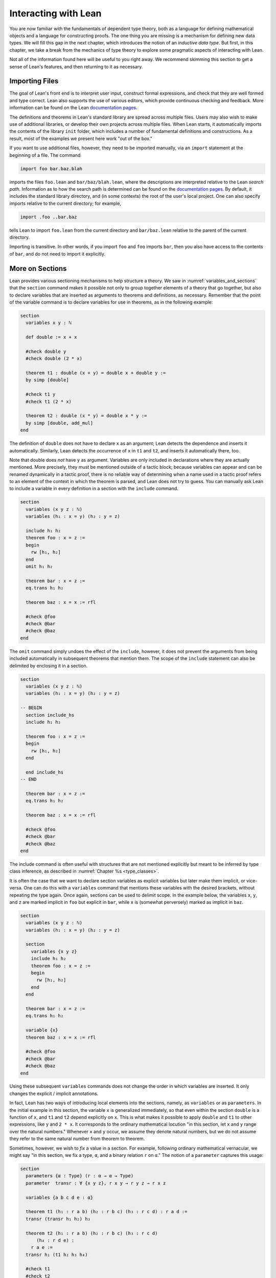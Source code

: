 .. _interacting_with_lean:

Interacting with Lean
=====================

You are now familiar with the fundamentals of dependent type theory, both as a language for defining mathematical objects and a language for constructing proofs. The one thing you are missing is a mechanism for defining new data types. We will fill this gap in the next chapter, which introduces the notion of an *inductive data type*. But first, in this chapter, we take a break from the mechanics of type theory to explore some pragmatic aspects of interacting with Lean.

Not all of the information found here will be useful to you right away. We recommend skimming this section to get a sense of Lean's features, and then returning to it as necessary.

.. _importing_files:

Importing Files
---------------

The goal of Lean's front end is to interpret user input, construct formal expressions, and check that they are well formed and type correct. Lean also supports the use of various editors, which provide continuous checking and feedback. More information can be found on the Lean `documentation pages <http://leanprover.github.io/documentation/>`__.

The definitions and theorems in Lean's standard library are spread across multiple files. Users may also wish to make use of additional libraries, or develop their own projects across multiple files. When Lean starts, it automatically imports the contents of the library ``init`` folder, which includes a number of fundamental definitions and constructions. As a result, most of the examples we present here work "out of the box."

If you want to use additional files, however, they need to be imported manually, via an ``import`` statement at the beginning of a file. The command

.. code-block:: text

    import foo bar.baz.blah

imports the files ``foo.lean`` and ``bar/baz/blah.lean``, where the descriptions are interpreted relative to the Lean *search path*. Information as to how the search path is determined can be found on the `documentation pages <http://leanprover.github.io/documentation/>`__. By default, it includes the standard library directory, and (in some contexts) the root of the user's local project. One can also specify imports relative to the current directory; for example,

.. code-block:: text

    import .foo ..bar.baz

tells Lean to import ``foo.lean`` from the current directory and ``bar/baz.lean`` relative to the parent of the current directory.

Importing is transitive. In other words, if you import ``foo`` and ``foo`` imports ``bar``, then you also have access to the contents of ``bar``, and do not need to import it explicitly.

More on Sections
----------------

Lean provides various sectioning mechanisms to help structure a theory. We saw in :numref:`variables_and_sections` that the ``section`` command makes it possible not only to group together elements of a theory that go together, but also to declare variables that are inserted as arguments to theorems and definitions, as necessary. Remember that the point of the variable command is to declare variables for use in theorems, as in the following example:

.. code-block:: lean

    section
      variables x y : ℕ

      def double := x + x

      #check double y
      #check double (2 * x)

      theorem t1 : double (x + y) = double x + double y :=
      by simp [double]

      #check t1 y
      #check t1 (2 * x)

      theorem t2 : double (x * y) = double x * y := 
      by simp [double, add_mul]
    end

The definition of ``double`` does not have to declare ``x`` as an argument; Lean detects the dependence and inserts it automatically. Similarly, Lean detects the occurrence of ``x`` in ``t1`` and ``t2``, and inserts it automatically there, too.

Note that double does *not* have ``y`` as argument. Variables are only included in declarations where they are actually mentioned. More precisely, they must be mentioned outside of a tactic block; because variables can appear and can be renamed dynamically in a tactic proof, there is no reliable way of determining when a name used in a tactic proof refers to an element of the context in which the theorem is parsed, and Lean does not try to guess. You can manually ask Lean to include a variable in every definition in a section with the ``include`` command.

.. code-block:: lean

    section
      variables (x y z : ℕ)
      variables (h₁ : x = y) (h₂ : y = z)

      include h₁ h₂
      theorem foo : x = z :=
      begin
        rw [h₁, h₂]
      end
      omit h₁ h₂

      theorem bar : x = z :=
      eq.trans h₁ h₂

      theorem baz : x = x := rfl

      #check @foo
      #check @bar
      #check @baz
    end

The ``omit`` command simply undoes the effect of the ``include``, however, it does not prevent the arguments from being included automatically in subsequent theorems that mention them. The scope of the ``include`` statement can also be delimited by enclosing it in a section.

.. code-block:: lean

    section
      variables (x y z : ℕ)
      variables (h₁ : x = y) (h₂ : y = z)

    -- BEGIN
      section include_hs
      include h₁ h₂

      theorem foo : x = z :=
      begin
        rw [h₁, h₂]
      end

      end include_hs
    -- END

      theorem bar : x = z :=
      eq.trans h₁ h₂

      theorem baz : x = x := rfl

      #check @foo
      #check @bar
      #check @baz
    end

The include command is often useful with structures that are not mentioned explicitly but meant to be inferred by type class inference, as described in :numref:`Chapter %s <type_classes>`.

It is often the case that we want to declare section variables as explicit variables but later make them implicit, or vice-versa. One can do this with a ``variables`` command that mentions these variables with the desired brackets, without repeating the type again. Once again, sections can be used to delimit scope. In the example below, the variables ``x``, ``y``, and ``z`` are marked implicit in ``foo`` but explicit in ``bar``, while ``x`` is (somewhat perversely) marked as implicit in ``baz``.

.. code-block:: lean

    section
      variables (x y z : ℕ)
      variables (h₁ : x = y) (h₂ : y = z)

      section
        variables {x y z}
        include h₁ h₂
        theorem foo : x = z :=
        begin
          rw [h₁, h₂]
        end
      end

      theorem bar : x = z :=
      eq.trans h₁ h₂

      variable {x}
      theorem baz : x = x := rfl

      #check @foo
      #check @bar
      #check @baz
    end

Using these subsequent ``variables`` commands does not change the order in which variables are inserted. It only changes the explicit / implicit annotations.

In fact, Lean has two ways of introducing local elements into the sections, namely, as ``variables`` or as ``parameters``. In the initial example in this section, the variable ``x`` is generalized immediately, so that even within the section ``double`` is a function of ``x``, and ``t1`` and ``t2`` depend explicitly on ``x``. This is what makes it possible to apply ``double`` and ``t1`` to other expressions, like ``y`` and ``2 * x``. It corresponds to the ordinary mathematical locution "in this section, let ``x`` and ``y`` range over the natural numbers." Whenever ``x`` and ``y`` occur, we assume they denote natural numbers, but we do not assume they refer to the same natural number from theorem to theorem.

Sometimes, however, we wish to *fix* a value in a section. For example, following ordinary mathematical vernacular, we might say "in this section, we fix a type, ``α``, and a binary relation ``r`` on ``α``." The notion of a ``parameter`` captures this usage:

.. code-block:: lean

    section
      parameters {α : Type} (r : α → α → Type)
      parameter  transr : ∀ {x y z}, r x y → r y z → r x z

      variables {a b c d e : α}

      theorem t1 (h₁ : r a b) (h₂ : r b c) (h₃ : r c d) : r a d :=
      transr (transr h₁ h₂) h₃

      theorem t2 (h₁ : r a b) (h₂ : r b c) (h₃ : r c d) 
          (h₄ : r d e) :
        r a e :=
      transr h₁ (t1 h₂ h₃ h₄)

      #check t1
      #check t2
    end

    #check t1
    #check t2

As with variables, the parameters ``α``, ``r``, and ``transr`` are inserted as arguments to definitions and theorems as needed. But there is a difference: within the section, ``t1`` is an abbreviation for ``@t1 α r transr``, which is to say, these arguments are held fixed until the section is closed. On the plus side, this means that you do not have to specify the explicit arguments ``r`` and ``transr`` when you write ``t1 h₂ h₃ h₄``, in contrast to the previous example. But it also means that you cannot specify other arguments in their place. In this example, making ``r`` a parameter is appropriate if ``r`` is the only binary relation you want to reason about in the section. In that case, it would make sense to introduce temporary infix notation like ``≼`` for ``r``, and we will see in :numref:`notation` how to do that. On the other hand, if you want to apply your theorems to arbitrary binary relations within the section, you should make ``r`` a variable.

More on Namespaces
------------------

In Lean, identifiers are given by hierarchical *names* like ``foo.bar.baz``. We saw in :numref:`namespaces` that Lean provides mechanisms for working with hierarchical names. The command ``namespace foo`` causes ``foo`` to be prepended to the name of each definition and theorem until ``end foo`` is encountered. The command ``open foo`` then creates temporary *aliases* to definitions and theorems that begin with prefix ``foo``.

.. code-block:: lean

    namespace foo
    def bar : ℕ := 1
    end foo

    open foo

    #check bar
    #check foo.bar

It is not important that the definition of ``foo.bar`` was the result of a ``namespace`` command:

.. code-block:: lean

    def foo.bar : ℕ := 1

    open foo

    #check bar
    #check foo.bar

Although the names of theorems and definitions have to be unique, the aliases that identify them do not. For example, the standard library defines a theorem ``add_sub_cancel``, which asserts ``a + b - b = a`` in any additive group. The corresponding theorem on the natural numbers is named ``nat.add_sub_cancel``; it is not a special case of ``add_sub_cancel``, because the natural numbers do not form a group. When we open the ``nat`` namespace, the expression ``add_sub_cancel`` is overloaded, and can refer to either one. Lean tries to use type information to disambiguate the meaning in context, but you can always disambiguate by giving the full name. To that end, the string ``_root_`` is an explicit description of the empty prefix.

.. code-block:: lean

    #check add_sub_cancel
    #check nat.add_sub_cancel
    #check _root_.add_sub_cancel

We can prevent the shorter alias from being created by using the ``protected`` keyword:

.. code-block:: lean

    namespace foo
    protected def bar : ℕ := 1
    end foo

    open foo

    -- #check bar -- error
    #check foo.bar

This is often used for names like ``nat.rec`` and ``nat.rec_on``, to prevent overloading of common names.

The ``open`` command admits variations. The command

.. code-block:: lean

    open nat (succ add sub)

creates aliases for only the identifiers listed. The command

.. code-block:: lean

    open nat (hiding succ add sub)

creates aliases for everything in the ``nat`` namespace *except* the identifiers listed. The command

.. code-block:: lean

    open nat (renaming mul → times) (renaming add → plus) 
      (hiding succ sub)

creates aliases for everything in the ``nat`` namespace except ``succ`` and ``sub``, renaming ``nat.add`` to ``plus``, and renaming the protected definition ``nat.induction_on`` to ``induction_on``.

It is sometimes useful to ``export`` aliases from one namespace to another, or to the top level. The command

.. code-block:: lean

    export nat (succ add sub)

creates aliases for ``succ``, ``add``, and ``sub`` in the current namespace, so that whenever the namespace is open, these aliases are available. If this command is used outside a namespace, the aliases are exported to the top level. The ``export`` command admits all the variations described above.

.. _attributes:

Attributes
----------

The main function of Lean is to translate user input to formal expressions that are checked by the kernel for correctness and then stored in the environment for later use. But some commands have other effects on the environment, either assigning attributes to objects in the environment, defining notation, or declaring instances of type classes, as described in :numref:`Chapter %s <type_classes>`. Most of these commands have global effects, which is to say, that they remain in effect not only in the current file, but also in any file that imports it. However, such commands can often be prefixed with the ``local`` modifier, which indicates that they only have effect until the current ``section`` or ``namespace`` is closed, or until the end of the current file.

In :numref:`using_the_simplifier`, we saw that theorems can be annotated with the ``[simp]`` attribute, which makes them available for use by the simplifier. The following example defines divisibility on the natural numbers, uses it to make the natural numbers an instance of a type for which the divisibility notation ``∣`` (entered in the editor as ``\|``) is available (the ``instance`` command will be explained in :numref:`Chapter %s <type_classes>`), and assigns the ``[simp]`` attribute.

.. code-block:: lean

    def nat.dvd (m n : ℕ) : Prop := ∃ k, n = m * k

    instance : has_dvd nat := ⟨nat.dvd⟩

    attribute [simp]
    theorem nat.dvd_refl (n : ℕ) : n ∣ n :=
    ⟨1, by simp⟩

    example : 5 ∣ 5 := by simp

Here the simplifier proves ``5 ∣ 5`` by rewriting it to ``true``. Lean allows the alternative annotation ``@[simp]`` before a theorem to assign the attribute:

.. code-block:: lean

    def nat.dvd (m n : ℕ) : Prop := ∃ k, n = m * k

    instance : has_dvd nat := ⟨nat.dvd⟩

    -- BEGIN
    @[simp]
    theorem nat.dvd_refl (n : ℕ) : n ∣ n :=
    ⟨1, by simp⟩
    -- END

One can also assign the attribute any time after the definition takes place:

.. code-block:: lean

    def nat.dvd (m n : ℕ) : Prop := ∃ k, n = m * k

    instance : has_dvd nat := ⟨nat.dvd⟩

    -- BEGIN
    theorem nat.dvd_refl (n : ℕ) : n ∣ n :=
    ⟨1, by simp⟩

    attribute [simp] nat.dvd_refl
    -- END

In all these cases, the attribute remains in effect in any file that imports the one in which the declaration occurs. But adding the ``local`` modifier restricts the scope:

.. code-block:: lean

    def nat.dvd (m n : ℕ) : Prop := ∃ k, n = m * k

    instance : has_dvd nat := ⟨nat.dvd⟩

    -- BEGIN
    section
    local attribute [simp]
    theorem nat.dvd_refl (n : ℕ) : n ∣ n :=
    ⟨1, by simp⟩

    example : 5 ∣ 5 := by simp
    end

    -- error:
    -- example : 5 ∣ 5 := by simp
    -- END

In fact, the ``instance`` command works by automatically generating a theorem name and assigning an ``[instance]`` attribute to it. The declaration can also be made local:

.. code-block:: lean

    def nat.dvd (m n : ℕ) : Prop := ∃ k, n = m * k

    -- BEGIN
    section
    def has_dvd_nat : has_dvd nat := ⟨nat.dvd⟩

    local attribute [instance] has_dvd_nat

    local attribute [simp]
    theorem nat.dvd_refl (n : ℕ) : n ∣ n :=
    ⟨1, by simp⟩

    example : 5 ∣ 5 := by simp
    end

    -- error: 
    -- #check 5 ∣ 5
    -- END

For yet another example, the ``reflexivity`` tactic makes use of objects in the environment that have been tagged with the ``[refl]`` attribute:

.. code-block:: lean

    def nat.dvd (m n : ℕ) : Prop := ∃ k, n = m * k

    instance has_dvd_nat : has_dvd nat := ⟨nat.dvd⟩

    -- BEGIN
    @[simp,refl]
    theorem nat.dvd_refl (n : ℕ) : n ∣ n :=
    ⟨1, by simp⟩

    example : 5 ∣ 5 :=
    by reflexivity
    -- END

The scope of the ``[refl]`` attribute can similarly be restricted using the ``local`` modifier, as above.

In :numref:`notation` below, we will discuss Lean's mechanisms for defining notation, and see that they also support the ``local`` modifier. However, in :numref:`setting_options`, we will discuss Lean's mechanisms for setting options, which does *not* follow this pattern: options can *only* be set locally, which is to say, their scope is always restricted to the current section or current file.

More on Implicit Arguments
--------------------------

In :numref:`implicit_arguments`, we saw that if Lean displays the type of a term ``t`` as ``Π {x : α}, β x``, then the curly brackets indicate that ``x`` has been marked as an *implicit argument* to ``t``. This means that whenever you write ``t``, a placeholder, or "hole," is inserted, so that ``t`` is replaced by ``@t _``. If you don't want that to happen, you have to write ``@t`` instead.

Notice that implicit arguments are inserted eagerly. Suppose we define a function ``f (x : ℕ) {y : ℕ} (z : ℕ)`` with the arguments shown. Then, when we write the expression ``f 7`` without further arguments, it is parsed as ``f 7 _``. Lean offers a weaker annotation, ``{{y : ℕ}}``, which specifies that a placeholder should only be added *before* a subsequent explicit argument. This annotation can also be written using as ``⦃y : ℕ⦄``, where the unicode brackets are entered as ``\{{`` and ``\}}``, respectively. With this annotation, the expression ``f 7`` would be parsed as is, whereas ``f 7 3`` would be parsed as ``f 7 _ 3``, just as it would be with the strong annotation.

To illustrate the difference, consider the following example, which shows that a reflexive euclidean relation is both symmetric and transitive.

.. code-block:: lean

    -- BEGIN
    namespace hidden
    variables {α : Type} (r : α → α → Prop)

    definition reflexive  : Prop := ∀ (a : α), r a a
    definition symmetric  : Prop := ∀ {a b : α}, r a b → r b a
    definition transitive : Prop := 
      ∀ {a b c : α}, r a b → r b c → r a c
    definition euclidean  : Prop := 
      ∀ {a b c : α}, r a b → r a c → r b c

    variable {r}

    theorem th1 (reflr : reflexive r) (euclr : euclidean r) : 
      symmetric r :=
    assume a b : α, assume : r a b,
    show r b a, from euclr this (reflr _)

    theorem th2 (symmr : symmetric r) (euclr : euclidean r) : 
      transitive r :=
    assume (a b c : α), assume (rab : r a b) (rbc : r b c),
    euclr (symmr rab) rbc

    -- error:
    /-
    theorem th3 (reflr : reflexive r) (euclr : euclidean r) : 
      transitive r :=
    th2 (th1 reflr euclr) euclr
    -/

    theorem th3 (reflr : reflexive r) (euclr : euclidean r) : 
      transitive r :=
    @th2 _ _ (@th1 _ _ reflr @euclr) @euclr
    end hidden
    -- END

The results are broken down into small steps: ``th1`` shows that a relation that is reflexive and euclidean is symmetric, and ``th2`` shows that a relation that is symmetric and euclidean is transitive. Then ``th3`` combines the two results. But notice that we have to manually disable the implicit arguments in ``th1``, ``th2``, and ``euclr``, because otherwise too many implicit arguments are inserted. The problem goes away if we use weak implicit arguments:

.. code-block:: lean

    namespace hidden
    -- BEGIN
    variables {α : Type} (r : α → α → Prop)

    definition reflexive  : Prop := ∀ (a : α), r a a
    definition symmetric  : Prop := ∀ ⦃a b : α⦄, r a b → r b a
    definition transitive : Prop := 
      ∀ ⦃a b c : α⦄, r a b → r b c → r a c
    definition euclidean  : Prop := 
      ∀ ⦃a b c : α⦄, r a b → r a c → r b c

    variable {r}

    theorem th1 (reflr : reflexive r) (euclr : euclidean r) : 
      symmetric r :=
    assume a b : α, assume : r a b,
    show r b a, from euclr this (reflr _)

    theorem th2 (symmr : symmetric r) (euclr : euclidean r) : 
      transitive r :=
    assume (a b c : α), assume (rab : r a b) (rbc : r b c),
    euclr (symmr rab) rbc

    theorem th3 (reflr : reflexive r) (euclr : euclidean r) : 
      transitive r :=
    th2 (th1 reflr euclr) euclr
    -- END
    end hidden

There is a third kind of implicit argument that is denoted with square brackets, ``[`` and ``]``. These are used for type classes, as explained in :numref:`Chapter %s <type_classes>`.

.. _notation:

Notation
--------

Identifiers in Lean can include any alphanumeric characters, including Greek characters (other than Π , Σ , and λ , which, as we have seen, have a special meaning in the dependent type theory). They can also include subscripts, which can be entered by typing ``\_`` followed by the desired subscripted character.

Lean's parser is extensible, which is to say, we can define new notation.

.. code-block:: lean

    notation `[` a `**` b `]` := a * b + 1

    def mul_square (a b : ℕ) := a * a * b * b

    infix `<*>`:50 := mul_square

    #reduce [2 ** 3]
    #reduce 2 <*> 3

In this example, the ``notation`` command defines a complex binary notation for multiplying and adding one. The ``infix`` command declares a new infix operator, with precedence 50, which associates to the left. (More precisely, the token is given left-binding power 50.) The command ``infixr`` defines notation which associates to the right, instead.

If you declare these notations in a namespace, the notation is only available when the namespace is open. You can declare temporary notation using the keyword ``local``, in which case the notation is available in the current file, and moreover, within the scope of the current ``namespace`` or ``section``, if you are in one.

.. code-block:: lean

    local notation `[` a `**` b `]` := a * b + 1
    local infix `<*>`:50 := λ a b : ℕ, a * a * b * b

Lean's core library declares the left-binding powers of a number of common symbols.

    https://github.com/leanprover/lean/blob/master/library/init/core.lean

You are welcome to overload these symbols for your own use, but you cannot change their binding power.

You can direct the pretty-printer to suppress notation with the command ``set_option pp.notation false``. You can also declare notation to be used for input purposes only with the ``[parsing_only]`` attribute:

.. code-block:: lean

    notation [parsing_only] `[` a `**` b `]` := a * b + 1

    variables a b : ℕ
    #check [a ** b]

The output of the ``#check`` command displays the expression as ``a * b + 1``. Lean also provides mechanisms for iterated notation, such as ``[a, b, c, d, e]`` to denote a list with the indicated elements. See the discussion of ``list`` in the next chapter for an example.

The possibility of declaring parameters in a section also makes it possible to define local notation that depends on those parameters. In the example below, as long as the parameter ``m`` is fixed, we can write ``a ≡ b`` for equivalence modulo ``m``. As soon as the section is closed, however, the dependence on ``m`` becomes explicit, and the notation ``a ≡ b`` is no longer valid.

.. code-block:: lean

    namespace int

    def dvd (m n : ℤ) : Prop := ∃ k, n = m * k
    instance : has_dvd int := ⟨int.dvd⟩

    @[simp]
    theorem dvd_zero (n : ℤ) : n ∣ 0 :=
    ⟨0, by simp⟩

    theorem dvd_intro {m n : ℤ} (k : ℤ) (h : n = m * k) : m ∣ n :=
    ⟨k, h⟩

    end int

    open int

    -- BEGIN
    section mod_m
      parameter (m : ℤ)
      variables (a b c : ℤ)

      definition mod_equiv := (m ∣ b - a)

      local infix ≡ := mod_equiv

      theorem mod_refl : a ≡ a :=
      show m ∣ a - a, by simp

      theorem mod_symm (h : a ≡ b) : b ≡ a :=
      by cases h with c hc; apply dvd_intro (-c); simp [eq.symm hc]

      theorem mod_trans (h₁ : a ≡ b) (h₂ : b ≡ c) : a ≡ c :=
      begin
        cases h₁ with d hd, cases h₂ with e he, 
        apply dvd_intro (d + e),
        simp [mul_add, eq.symm hd, eq.symm he]
      end
    end mod_m

    #check (mod_refl : ∀ (m a : ℤ), mod_equiv m a a)

    #check (mod_symm : ∀ (m a b : ℤ), mod_equiv m a b → 
                         mod_equiv m b a)

    #check (mod_trans :  ∀ (m a b c : ℤ), mod_equiv m a b → 
                           mod_equiv m b c → mod_equiv m a c)
    -- END

Coercions
---------

In Lean, the type of natural numbers, ``nat``, is different from the type of integers, ``int``. But there is a function ``int.of_nat`` that embeds the natural numbers in the integers, meaning that we can view any natural number as an integer, when needed. Lean has mechanisms to detect and insert *coercions* of this sort.

.. code-block:: lean

    variables m n : ℕ
    variables i j : ℤ

    #check i + m      -- i + ↑m : ℤ
    #check i + m + j  -- i + ↑m + j : ℤ
    #check i + m + n  -- i + ↑m + ↑n : ℤ

Notice that the output of the ``#check`` command shows that a coercion has been inserted by printing an arrow. The latter is notation for the function ``coe``; you can type the unicode arrow with ``\u`` or use the ``coe`` instead. In fact, when the order of arguments is different, you have to insert the coercion manually, because Lean does not recognize the need for a coercion until it has already parsed the earlier arguments.

.. code-block:: lean

    variables m n : ℕ
    variables i j : ℤ

    -- BEGIN
    #check ↑m + i        -- ↑m + i : ℤ
    #check ↑(m + n) + i  -- ↑(m + n) + i : ℤ
    #check ↑m + ↑n + i   -- ↑m + ↑n + i : ℤ
    -- END

In fact, Lean allows various kinds of coercions using type classes; for details, see :numref:`coercions_using_type_classes`.

Displaying Information
----------------------

There are a number of ways in which you can query Lean for information about its current state and the objects and theorems that are available in the current context. You have already seen two of the most common ones, ``#check`` and ``#reduce``. Remember that ``#check`` is often used in conjunction with the ``@`` operator, which makes all of the arguments to a theorem or definition explicit. In addition, you can use the ``#print`` command to get information about any identifier. If the identifier denotes a definition or theorem, Lean prints the type of the symbol, and its definition. If it is a constant or an axiom, Lean indicates that fact, and shows the type.

.. code-block:: lean

    -- examples with equality
    #check eq
    #check @eq
    #check eq.symm
    #check @eq.symm

    #print eq.symm

    -- examples with and
    #check and
    #check and.intro
    #check @and.intro

    -- a user-defined function
    def foo {α : Type} (x : α) : α := x

    #check foo
    #check @foo
    #reduce foo
    #reduce (foo nat.zero)
    #print foo

There are other useful ``#print`` commands:

.. code-block:: text

    #print definition             : display definition
    #print inductive              : display an inductive type and its constructors
    #print notation               : display all notation
    #print notation <tokens>      : display notation using any of the tokens
    #print axioms                 : display assumed axioms
    #print options                : display options set by user
    #print prefix <namespace>     : display all declarations in the namespace
    #print classes                : display all classes
    #print instances <class name> : display all instances of the given class
    #print fields <structure>     : display all fields of a structure

We will discuss inductive types, structures, classes, instances in the next four chapters. Here are examples of how these commands are used:

.. code-block:: lean

    #print notation
    #print notation + * -
    #print axioms
    #print options
    #print prefix nat
    #print prefix nat.le
    #print classes
    #print instances ring
    #print fields ring

The behavior of the generic print command is determined by its argument, so that the following pairs of commands all do the same thing.

.. code-block:: lean

    #print list.append
    #print definition list.append

    #print +
    #print notation +

    #print nat
    #print inductive nat

    #print group
    #print inductive group

Moreover, both ``#print group`` and ``#print inductive group`` recognize that a group is a structure (see :numref:`Chapter %s <structures_and_records>`), and so print the fields as well.

.. _setting_options:

Setting Options
---------------

Lean maintains a number of internal variables that can be set by users to control its behavior. The syntax for doing so is as follows:

.. code-block:: text

    set_option <name> <value>

One very useful family of options controls the way Lean's *pretty- printer* displays terms. The following options take an input of true or false:

.. code-block:: text

    pp.implicit  : display implicit arguments
    pp.universes : display hidden universe parameters
    pp.coercions : show coercions
    pp.notation  : display output using defined notations
    pp.beta      : beta reduce terms before displaying them

As an example, the following settings yield much longer output:

.. code-block:: lean

    set_option pp.implicit true
    set_option pp.universes true
    set_option pp.notation false
    set_option pp.numerals false

    #check 2 + 2 = 4
    #reduce (λ x, x + 2) = (λ x, x + 3)
    #check (λ x, x + 1) 1

The command ``set_option pp.all true`` carries out these settings all at once, whereas ``set_option pp.all false`` reverts to the previous values. Pretty printing additional information is often very useful when you are debugging a proof, or trying to understand a cryptic error message. Too much information can be overwhelming, though, and Lean's defaults are generally sufficient for ordinary interactions.

By default, the pretty-printer does not reduce applied lambda-expressions, but this is sometimes useful. The ``pp.beta`` option controls this feature.

.. code-block:: lean

    set_option pp.beta true
    #check (λ x, x + 1) 1

.. _elaboration_hints:

Elaboration Hints
-----------------

When you ask Lean to process an expression like ``λ x y z, f (x + y) z``, you are leaving information implicit. For example, the types of ``x``, ``y``, and ``z`` have to be inferred from the context, the notation ``+`` may be overloaded, and there may be implicit arguments to ``f`` that need to be filled in as well. Moreover, we will see in :numref:`Chapter %s <type_classes>` that some implicit arguments are synthesized by a process known as *type class resolution*. And we have also already seen in the last chapter that some parts of an expression can be constructed by the tactic framework.

Inferring some implicit arguments is straightforward. For example, suppose a function ``f`` has type ``Π {α : Type}, α → α → α`` and Lean is trying to parse the expression ``f n``, where ``n`` can be inferred to have type ``nat``. Then it is clear that the implicit argument ``α`` has to be ``nat``. However, some inference problems are *higher order*. For example, the substitution operation for equality, ``eq.subst``, has the following type:

.. code-block:: text

    eq.subst : ∀ {α : Sort u} {p : α → Prop} {a b : α}, 
                 a = b → p a → p b

Now suppose we are given ``a b : ℕ`` and ``h₁ : a = b`` and ``h₂ : a * b > a``. Then, in the expression ``eq.subst h₁ h₂``, ``P`` could be any of the following:

-  ``λ x, x * b > x``
-  ``λ x, x * b > a``
-  ``λ x, a * b > x``
-  ``λ x, a * b > a``

In other words, our intent may be to replace either the first or second ``a`` in ``h₂``, or both, or neither. Similar ambiguities arise in inferring induction predicates, or inferring function arguments. Even second-order unification is known to be undecidable. Lean therefore relies on heuristics to fill in such arguments, and when it fails to guess the right ones, they need to be provided explicitly.

To make matters worse, sometimes definitions need to be unfolded, and sometimes expressions need to be reduced according to the computational rules of the underlying logical framework. Once again, Lean has to rely on heuristics to determine what to unfold or reduce, and when.

There are attributes, however, that can be used to provide hints to the elaborator. One class of attributes determines how eagerly definitions are unfolded: constants can be marked with the attribute ``[reducible]``, ``[semireducible]``, or ``[irreducible]``. Definitions are marked ``[semireducible]`` by default. A definition with the ``[reducible]`` attribute is unfolded eagerly; if you think of a definition are serving as an abbreviation, this attribute would be appropriate. The elaborator avoids unfolding definitions with the ``[irreducible]`` attribute. Theorems are marked ``[irreducible]`` by default, because typically proofs are not relevant to the elaboration process.

It is worth emphasizing that these attributes are only hints to the elaborator. When checking an elaborated term for correctness, Lean's kernel will unfold whatever definitions it needs to unfold. As with other attributes, the ones above can be assigned with the ``local`` modifier, so that they are in effect only in the current section or file.

Lean also has a family of attributes that control the elaboration strategy. A definition or theorem can be marked ``[elab_with_expected_type]``, ``[elab_simple]``. or ``[elab_as_eliminator]``. When applied to a definition ``f``, these bear on elaboration of an expression ``f a b c ...`` in which ``f`` is applied to arguments. With the default attribute, ``[elab_with_expected_type]``, the arguments ``a``, ``b``, ``c``, ... are elaborating using information about their expected type, inferred from ``f`` and the previous arguments. In contrast, with ``[elab_simple]``, the arguments are elaborated from left to right without propagating information about their types. The last attribute, ``[elab_as_eliminator]``, is commonly used for eliminators like recursors, induction principles, and ``eq.subst``. It uses a separate heuristic to infer higher-order parameters. We will consider such operations in more detail in the next chapter.

Once again, these attributes can assigned and reassigned after an object is defined, and you can use the ``local`` modifier to limit their scope. Moreover, using the ``@`` symbol in front of an identifier in an expression instructs the elaborator to use the ``[elab_simple]`` strategy; the idea is that, when you provide the tricky parameters explicitly, you want the elaborator to weigh that information heavily. In fact, Lean offers an alternative annotation, ``@@``, which leaves parameters before the first higher-order parameter explicit. For example, ``@@eq.subst`` leaves the type of the equation implicit, but makes the context of the substitution explicit.

Using the Library
-----------------

To use Lean effectively you will inevitably need to make use of definitions and theorems in the library. Recall that the ``import`` command at the beginning of a file imports previously compiled results from other files, and that importing is transitive; if you import ``foo`` and ``foo`` imports ``bar``, then the definitions and theorems from ``bar`` are available to you as well. But the act of opening a namespace, which provides shorter names, does not carry over. In each file, you need to open the namespaces you wish to use.

In general, it is important for you to be familiar with the library and its contents, so you know what theorems, definitions, notations, and resources are available to you. Below we will see that Lean's editor modes can also help you find things you need, but studying the contents of the library directly is often unavoidable. Lean's standard library can be found online, on github:

    https://github.com/leanprover/lean/tree/master/library

You can see the contents of the directories and files using github's browser interface. If you have installed Lean on your own computer, you can find the library in the ``lean`` folder, and explore it with your file manager. Comment headers at the top of each file provide additional information.

Lean's library developers follow general naming guidelines to make it easier to guess the name of a theorem you need, or to find it using tab completion in editors with a Lean mode that supports this, which is discussed in the next section. Identifiers are generally ``snake_case``, which is to say, they are composed of words written in lower case separated by underscores. For the most part, we rely on descriptive names. Often the name of theorem simply describes the conclusion:

.. code-block:: lean

    open nat

    #check succ_ne_zero
    #check @mul_zero
    #check @mul_one
    #check @sub_add_eq_add_sub
    #check @le_iff_lt_or_eq

If only a prefix of the description is enough to convey the meaning, the name may be made even shorter:

.. code-block:: lean

    open nat

    -- BEGIN
    #check @neg_neg
    #check pred_succ
    -- END

Sometimes, to disambiguate the name of theorem or better convey the intended reference, it is necessary to describe some of the hypotheses. The word "of" is used to separate these hypotheses:

.. code-block:: lean

    #check @nat.lt_of_succ_le
    #check @lt_of_not_ge
    #check @lt_of_le_of_ne
    #check @add_lt_add_of_lt_of_le

Sometimes the word "left" or "right" is helpful to describe variants of a theorem.

.. code-block:: lean

    #check @add_le_add_left
    #check @add_le_add_right

We can also use the word "self" to indicate a repeated argument:

.. code-block:: lean

    #check mul_inv_self
    #check neg_add_self

Remember that identifiers in Lean can be organized into hierarchical namespaces. For example, the theorem named ``lt_of_succ_le`` in the namespace ``nat`` has full name ``nat.lt_of_succ_le``, but the shorter name is made available by the command ``open nat``. We will see in :numref:`Chapter %s <inductive_types>` and :numref:`Chapter %s <structures_and_records>` that defining structures and inductive data types in Lean generates associated operations, and these are stored in a namespace with the same name as the type under definition. For example, the product type comes with the following operations:

.. code-block:: lean

    #check @prod.mk
    #check @prod.fst
    #check @prod.snd
    #check @prod.rec

The first is used to construct a pair, whereas the next two, ``prod.fst`` and ``prod.snd``, project the two elements. The last, ``prod.rec``, provides another mechanism for defining functions on a product in terms of a function on the two components. Names like ``prod.rec`` are *protected*, which means that one has to use the full name even when the ``prod`` namespace is open.

With the propositions as types correspondence, logical connectives are also instances of inductive types, and so we tend to use dot notation for them as well:

.. code-block:: lean

    #check @and.intro
    #check @and.elim
    #check @and.left
    #check @and.right
    #check @or.inl
    #check @or.inr
    #check @or.elim
    #check @exists.intro
    #check @exists.elim
    #check @eq.refl
    #check @eq.subst
